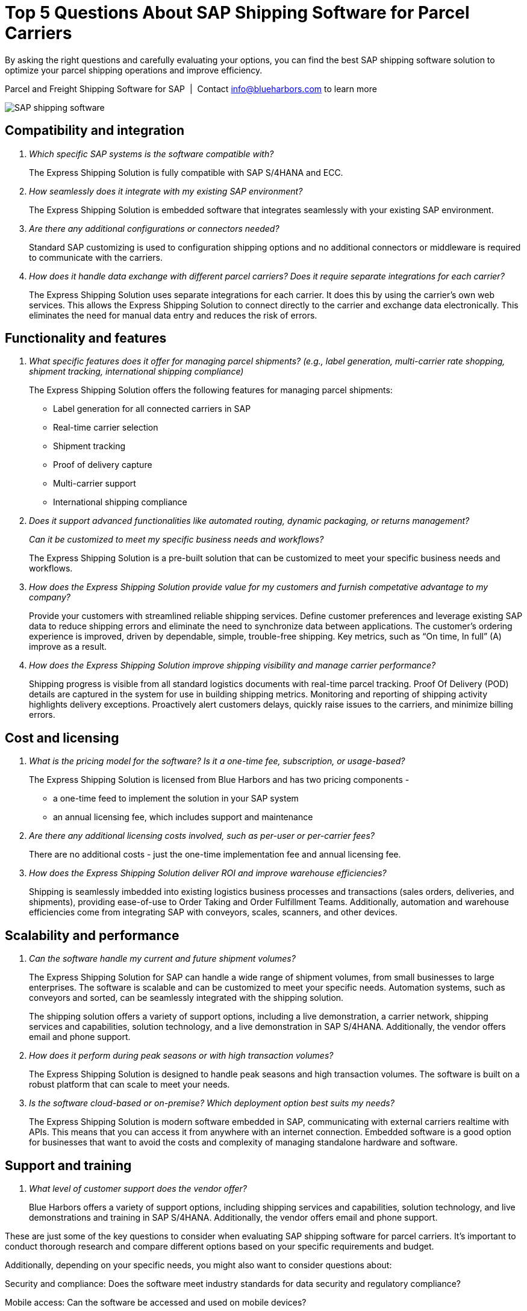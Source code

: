 = Top 5 Questions About SAP Shipping Software for Parcel Carriers
:showtitle:
:page-navtitle: FAQs
:page-excerpt: Common questions about the Express Shipping Solution are raised and answered here.
:page-root: ../../../
:imagesdir: ../assets
:data-uri: // Embed images directly into the document by setting the data-uri document attribute.
:homepage: https://erp-parcel-shipping-extension.com/

+++
<script type="application/ld+json">
{
    "@context": "https://schema.org",
    "@type": "QAPage",
    "mainEntity": {
      "@type": "Question",
      "name": "What does Google mean by E-A-T.",
      "text": "Within the past few years, Google has started talking a lot about E-A-T in regards to SEO.",
      "answerCount": 1,
      "dateCreated": "2019-08-10T21:11Z",
      "author": {
        "@type": "Person",
        "name": "Patrick Coombe"
      },
      "acceptedAnswer": {
        "@type": "Answer",
        "text": "In SEO, E-A-T stands for expertise, authority, and trustworthiness. It is a term derived directly from Google's own quality raters guidelines.",
        "upvotecount": 1,
        "dateCreated": "2019-08-12T21:11Z",
        "url": "https://elite-strategies.com/learn-seo/on-page-seo/eat-ymyl/",
        "author": {
          "@type": "Person",
          "name": "Patrick Coombe"
        }
      }
    }
  }
  </script>
  +++

By asking the right questions and carefully evaluating your options, you can find the best SAP shipping software solution to optimize your parcel shipping operations and improve efficiency.

.Parcel and Freight Shipping Software for SAP{nbsp}{nbsp}|{nbsp}{nbsp}Contact info@blueharbors.com to learn more
image:trucks/truck-06.jpg[SAP shipping software]

== Compatibility and integration

[qanda]
Which specific SAP systems is the software compatible with?::

The Express Shipping Solution is fully compatible with SAP S/4HANA and ECC.

How seamlessly does it integrate with my existing SAP environment?::

The Express Shipping Solution is embedded software that integrates seamlessly with your existing SAP environment.  

Are there any additional configurations or connectors needed?::

Standard SAP customizing is used to configuration shipping options and no additional connectors or middleware is required to communicate with the carriers.


How does it handle data exchange with different parcel carriers? Does it require separate integrations for each carrier?::

The Express Shipping Solution uses separate integrations for each carrier. It does this by using the carrier's own web services. This allows the Express Shipping Solution to connect directly to the carrier and exchange data electronically. This eliminates the need for manual data entry and reduces the risk of errors.

== Functionality and features

[qanda]
What specific features does it offer for managing parcel shipments? (e.g., label generation, multi-carrier rate shopping, shipment tracking, international shipping compliance)::

The Express Shipping Solution offers the following features for managing parcel shipments:

- Label generation for all connected carriers in SAP

- Real-time carrier selection

- Shipment tracking

- Proof of delivery capture

- Multi-carrier support

- International shipping compliance

Does it support advanced functionalities like automated routing, dynamic packaging, or returns management?::


Can it be customized to meet my specific business needs and workflows?::

The Express Shipping Solution is a pre-built solution that can be customized to meet your specific business needs and workflows.

How does the Express Shipping Solution provide value for my customers and furnish competative advantage to my company?::

Provide your customers with streamlined reliable shipping services.
Define customer preferences and leverage existing SAP data to reduce
shipping errors and eliminate the need to synchronize data between
applications. The customer's ordering experience is improved, driven by dependable, simple, trouble-free shipping. Key metrics, such as “On time, In full” (A) improve as a result.


How does the Express Shipping Solution improve shipping visibility and manage carrier performance?::

Shipping progress is visible from all standard logistics documents with real-time parcel tracking. Proof Of Delivery (POD) details are captured in the system for use in building shipping metrics. Monitoring and reporting of shipping activity highlights delivery exceptions.  Proactively alert customers delays, quickly raise issues to the carriers, and minimize billing errors.

== Cost and licensing

[qanda]
What is the pricing model for the software?  Is it a one-time fee, subscription, or usage-based?::

The Express Shipping Solution is licensed from Blue Harbors and has two pricing components -
* a one-time feed to implement the solution in your SAP system
* an annual licensing fee, which includes support and maintenance


Are there any additional licensing costs involved, such as per-user or per-carrier fees?::

There are no additional costs - just the one-time implementation fee and annual licensing fee.

How does the Express Shipping Solution deliver ROI and improve warehouse efficiencies?::

Shipping is seamlessly imbedded into existing logistics business processes and transactions (sales orders, deliveries, and shipments), providing ease-of-use to Order Taking and Order Fulfillment Teams.  Additionally, automation and warehouse efficiencies come from integrating SAP with conveyors, scales, scanners, and other devices.


== Scalability and performance

[qanda]
Can the software handle my current and future shipment volumes?::

The Express Shipping Solution for SAP can handle a wide range of shipment volumes, from small businesses to large enterprises. The software is scalable and can be customized to meet your specific needs.  Automation systems, such as conveyors and sorted, can be seamlessly integrated with the shipping solution.
+
The shipping solution offers a variety of support options, including a live demonstration, a carrier network, shipping services and capabilities, solution technology, and a live demonstration in SAP S/4HANA. Additionally, the vendor offers email and phone support.

How does it perform during peak seasons or with high transaction volumes?::

The Express Shipping Solution is designed to handle peak seasons and high transaction volumes. The software is built on a robust platform that can scale to meet your needs.

Is the software cloud-based or on-premise? Which deployment option best suits my needs?::

The Express Shipping Solution is modern software embedded in SAP, communicating with external carriers realtime with APIs. This means that you can access it from anywhere with an internet connection.  Embedded software is a good option for businesses that want to avoid the costs and complexity of managing standalone hardware and software.


== Support and training

[qanda]
What level of customer support does the vendor offer?::

Blue Harbors offers a variety of support options, including  shipping services and capabilities, solution technology, and live demonstrations and training in SAP S/4HANA. Additionally, the vendor offers email and phone support.

====
These are just some of the key questions to consider when evaluating SAP shipping software for parcel carriers. It's important to conduct thorough research and compare different options based on your specific requirements and budget.
====

Additionally, depending on your specific needs, you might also want to consider questions about:

[qanda]
Security and compliance: Does the software meet industry standards for data security and regulatory compliance?

Mobile access: Can the software be accessed and used on mobile devices?

Reporting and analytics: Does the software offer robust reporting and analytics capabilities to track shipping performance and identify cost savings opportunities?

